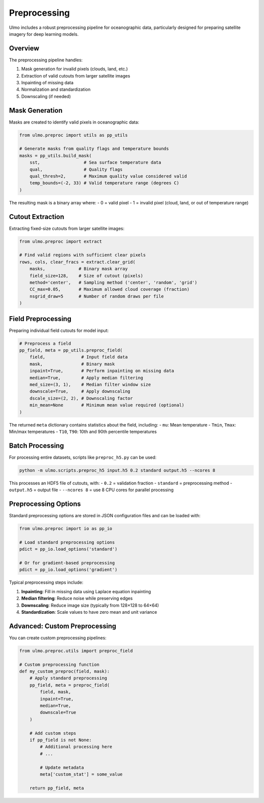 Preprocessing
============

Ulmo includes a robust preprocessing pipeline for oceanographic data, particularly designed for preparing satellite imagery for deep learning models.

Overview
--------

The preprocessing pipeline handles:

1. Mask generation for invalid pixels (clouds, land, etc.)
2. Extraction of valid cutouts from larger satellite images
3. Inpainting of missing data
4. Normalization and standardization
5. Downscaling (if needed)

Mask Generation
--------------

Masks are created to identify valid pixels in oceanographic data:

.. code-block:: python

    from ulmo.preproc import utils as pp_utils
    
    # Generate masks from quality flags and temperature bounds
    masks = pp_utils.build_mask(
        sst,                 # Sea surface temperature data
        qual,                # Quality flags
        qual_thresh=2,       # Maximum quality value considered valid
        temp_bounds=(-2, 33) # Valid temperature range (degrees C)
    )

The resulting mask is a binary array where:
- 0 = valid pixel
- 1 = invalid pixel (cloud, land, or out of temperature range)

Cutout Extraction
----------------

Extracting fixed-size cutouts from larger satellite images:

.. code-block:: python

    from ulmo.preproc import extract
    
    # Find valid regions with sufficient clear pixels
    rows, cols, clear_fracs = extract.clear_grid(
        masks,             # Binary mask array
        field_size=128,    # Size of cutout (pixels)
        method='center',   # Sampling method ('center', 'random', 'grid')
        CC_max=0.05,       # Maximum allowed cloud coverage (fraction)
        nsgrid_draw=5      # Number of random draws per file
    )

Field Preprocessing
-----------------

Preparing individual field cutouts for model input:

.. code-block:: python

    # Preprocess a field
    pp_field, meta = pp_utils.preproc_field(
        field,              # Input field data
        mask,               # Binary mask
        inpaint=True,       # Perform inpainting on missing data
        median=True,        # Apply median filtering
        med_size=(3, 1),    # Median filter window size
        downscale=True,     # Apply downscaling
        dscale_size=(2, 2), # Downscaling factor
        min_mean=None       # Minimum mean value required (optional)
    )

The returned ``meta`` dictionary contains statistics about the field, including:
- ``mu``: Mean temperature
- ``Tmin``, ``Tmax``: Min/max temperatures
- ``T10``, ``T90``: 10th and 90th percentile temperatures

Batch Processing
--------------

For processing entire datasets, scripts like ``preproc_h5.py`` can be used:

.. code-block:: bash

    python -m ulmo.scripts.preproc_h5 input.h5 0.2 standard output.h5 --ncores 8

This processes an HDF5 file of cutouts, with:
- ``0.2`` = validation fraction
- ``standard`` = preprocessing method
- ``output.h5`` = output file
- ``--ncores 8`` = use 8 CPU cores for parallel processing

Preprocessing Options
-------------------

Standard preprocessing options are stored in JSON configuration files and can be loaded with:

.. code-block:: python

    from ulmo.preproc import io as pp_io
    
    # Load standard preprocessing options
    pdict = pp_io.load_options('standard')
    
    # Or for gradient-based preprocessing
    pdict = pp_io.load_options('gradient')

Typical preprocessing steps include:

1. **Inpainting**: Fill in missing data using Laplace equation inpainting
2. **Median filtering**: Reduce noise while preserving edges
3. **Downscaling**: Reduce image size (typically from 128×128 to 64×64)
4. **Standardization**: Scale values to have zero mean and unit variance

Advanced: Custom Preprocessing
----------------------------

You can create custom preprocessing pipelines:

.. code-block:: python

    from ulmo.preproc.utils import preproc_field
    
    # Custom preprocessing function
    def my_custom_preproc(field, mask):
        # Apply standard preprocessing
        pp_field, meta = preproc_field(
            field, mask,
            inpaint=True,
            median=True,
            downscale=True
        )
        
        # Add custom steps
        if pp_field is not None:
            # Additional processing here
            # ...
            
            # Update metadata
            meta['custom_stat'] = some_value
            
        return pp_field, meta
